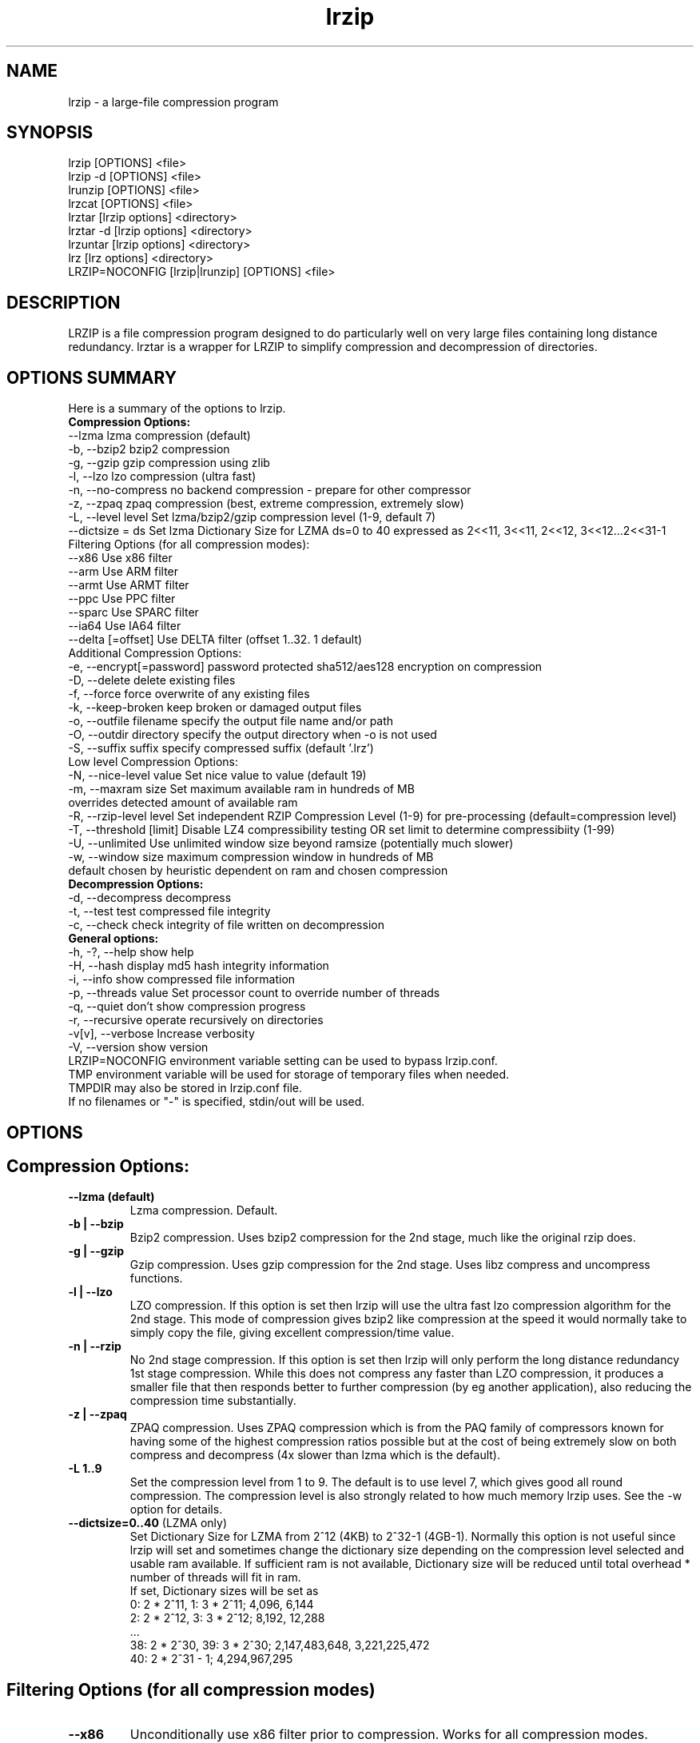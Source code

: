 .\" LRZIP manpage
.\" Comment lines for readability
.\"
.TH "lrzip" 1 "February 2021" "lrzip Command Reference" ""
.SH "NAME"
lrzip \- a large-file compression program
.SH "SYNOPSIS"
.PP
lrzip [OPTIONS] <file>
.br
lrzip \-d [OPTIONS] <file>
.br
lrunzip [OPTIONS] <file>
.br
lrzcat [OPTIONS] <file>
.br
lrztar [lrzip options] <directory>
.br
lrztar \-d [lrzip options] <directory>
.br
lrzuntar [lrzip options] <directory>
.br
lrz [lrz options] <directory>
.br
LRZIP=NOCONFIG [lrzip|lrunzip] [OPTIONS] <file>
.PP
.SH "DESCRIPTION"
.PP
LRZIP is a file compression program designed to do particularly
well on very large files containing long distance redundancy\&.
lrztar is a wrapper for LRZIP to simplify compression and decompression
of directories.
.\"
.SH "OPTIONS SUMMARY"
Here is a summary of the options to lrzip.
.nf
.B Compression Options:
 \-\-lzma                  lzma compression (default)
 \-b, \-\-bzip2             bzip2 compression
 \-g, \-\-gzip              gzip compression using zlib
 \-l, \-\-lzo               lzo compression (ultra fast)
 \-n, \-\-no-compress       no backend compression - prepare for other compressor
 \-z, \-\-zpaq              zpaq compression (best, extreme compression, extremely slow)
 \-L, \-\-level level       Set lzma/bzip2/gzip compression level (1-9, default 7)
 \-\-dictsize = ds         Set lzma Dictionary Size for LZMA ds=0 to 40 expressed as 2<<11, 3<<11, 2<<12, 3<<12...2<<31-1
Filtering Options (for all compression modes):
 \-\-x86                   Use x86 filter
 \-\-arm                   Use ARM filter
 \-\-armt                  Use ARMT filter
 \-\-ppc                   Use PPC filter
 \-\-sparc                 Use SPARC filter
 \-\-ia64                  Use IA64 filter
 \-\-delta [=offset]       Use DELTA filter (offset 1..32. 1 default)
Additional Compression Options:
 \-e, \-\-encrypt[=password] password protected sha512/aes128 encryption on compression
 \-D, \-\-delete            delete existing files
 \-f, \-\-force             force overwrite of any existing files
 \-k, \-\-keep-broken       keep broken or damaged output files
 \-o, \-\-outfile filename  specify the output file name and/or path
 \-O, \-\-outdir directory  specify the output directory when -o is not used
 \-S, \-\-suffix suffix     specify compressed suffix (default '.lrz')
Low level Compression Options:
 \-N, \-\-nice-level value  Set nice value to value (default 19)
 \-m, \-\-maxram size       Set maximum available ram in hundreds of MB
                         overrides detected amount of available ram
 \-R, \-\-rzip-level level  Set independent RZIP Compression Level (1-9) for pre-processing (default=compression level)
 \-T, \-\-threshold [limit] Disable LZ4 compressibility testing OR set limit to determine compressibiity (1-99)
 \-U, \-\-unlimited         Use unlimited window size beyond ramsize (potentially much slower)
 \-w, \-\-window size       maximum compression window in hundreds of MB
                         default chosen by heuristic dependent on ram and chosen compression
.B Decompression Options:
 \-d, \-\-decompress        decompress
 \-t, \-\-test              test compressed file integrity
 \-c, \-\-check             check integrity of file written on decompression
.B General options:
 \-h, \-?, \-\-help          show help
 \-H, \-\-hash              display md5 hash integrity information
 \-i, \-\-info              show compressed file information
 \-p, \-\-threads value     Set processor count to override number of threads
 \-q, \-\-quiet             don't show compression progress
 \-r, \-\-recursive         operate recursively on directories
 \-v[v], \-\-verbose        Increase verbosity
 \-V, \-\-version           show version
.br
LRZIP=NOCONFIG environment variable setting can be used to bypass lrzip.conf.
TMP environment variable will be used for storage of temporary files when needed.
TMPDIR may also be stored in lrzip.conf file.
.br
If no filenames or "-" is specified, stdin/out will be used.
.fi
.\"
.SH "OPTIONS"
.SH "Compression Options:"
.IP "\fB--lzma (default)\fP"
Lzma compression. Default.
.IP "\fB-b | --bzip\fP"
Bzip2 compression. Uses bzip2 compression for the 2nd stage, much like
the original rzip does.
.IP "\fB-g | --gzip\fP"
Gzip compression. Uses gzip compression for the 2nd stage. Uses libz compress
and uncompress functions.
.IP "\fB-l | --lzo\fP"
LZO compression. If this option is set then lrzip will use the ultra
fast lzo compression algorithm for the 2nd stage. This mode of compression
gives bzip2 like compression at the speed it would normally take to simply
copy the file, giving excellent compression/time value.
.IP "\fB-n | --rzip\fP"
No 2nd stage compression. If this option is set then lrzip will only
perform the long distance redundancy 1st stage compression. While this does
not compress any faster than LZO compression, it produces a smaller file
that then responds better to further compression (by eg another application),
also reducing the compression time substantially.
.IP "\fB-z | --zpaq\fP"
ZPAQ compression. Uses ZPAQ compression which is from the PAQ family of
compressors known for having some of the highest compression ratios possible
but at the cost of being extremely slow on both compress and decompress (4x
slower than lzma which is the default).
.IP "\fB-L 1\&.\&.9\fP"
Set the compression level from 1 to 9. The default is to use level 7, which
gives good all round compression. The compression level is also strongly related
to how much memory lrzip uses. See the \-w option for details.
.IP "\fB--dictsize=0\&.\&.40\fP (LZMA only)"
Set Dictionary Size for LZMA from 2^12 (4KB) to 2^32-1 (4GB-1). Normally this
option is not useful since lrzip will set and sometimes change the dictionary
size depending on the compression level selected and usable ram available. If
sufficient ram is not available, Dictionary size will be reduced until total
overhead * number of threads will fit in ram.
.br
If set, Dictionary sizes will be set as
.br
0:  2 * 2^11, 1:  3 * 2^11; 4,096, 6,144
.br
2:  2 * 2^12, 3:  3 * 2^12; 8,192, 12,288
.br
 ...
.br
38: 2 * 2^30, 39: 3 * 2^30; 2,147,483,648, 3,221,225,472
.br
40: 2 * 2^31 - 1; 4,294,967,295
.SH "Filtering Options (for all compression modes)"
.IP "\fB--x86\fP"
Unconditionally use x86 filter prior to compression. Works for all
compression modes.
.IP "\fB--arm\fP"
Unconditionally use ARM filter prior to compression. Works for all
compression modes.
.IP "\fB--armt\fP"
Unconditionally use ARMT filter prior to compression. Works for all
compression modes.
.IP "\fB--ppc\fP"
Unconditionally use PPC filter prior to compression. Works for all
compression modes.
.IP "\fB--sparc\fP"
Unconditionally use SPARC filter prior to compression. Works for all
compression modes.
.IP "\fB--ia64\fP"
Unconditionally use IA64 filter prior to compression. Works for all
compression modes.
.IP "\fB--delta\fR [1\&.\&.32]\fP"
Unconditionally use DELTA filter prior to compression. Works for all
compression modes. Delta offset 1 default. Delta offset is set as
1-17, then 32..256 in multiples of 16. e.g. An offset of 18 would be
32, 19:48, 20:64...32:256.
.\" 
.SH "Additional Compression Options:"
.IP "\fB-e | --encrypt \fR[\fIpassword\fP]"
Encrypt. This option enables high grade password encryption using a combination
of multiply sha512 hashed password, random salt and aes128 CBC encryption.
Passwords up to 500 characters long are supported, and the encryption mechanism
used virtually guarantees that the same file created with the same password
will never be the same. Furthermore, the password hashing is increased
according to the date the file is encrypted, increasing the number of CPU
cycles required for each password attempt in accordance with Moore's law, thus
making the difficulty of attempting brute force attacks proportional to the
power of modern computers.
.IP "\fB-D | --delete\fP"
If this option is specified then lrzip will delete the
source file after successful compression or decompression. When this
option is not specified then the source files are not deleted.
.IP "\fB-f | --force\fP"
If this option is not specified (Default) then lrzip will not
overwrite any existing files. If you set this option then rzip will
silently overwrite any files as needed.
.IP "\fB-k | --keep-broken\fP"
This option will keep broken or damaged files instead of deleting them.
When compression or decompression is interrupted either by user or error, or
a file decompressed fails an integrity check, it is normally deleted by LRZIP.
.IP "\fB-o | --outfile \fIfilename\fP"
Set the output file name. If this option is not set then
the output file name is chosen based on the input name and the
suffix. The \-o option cannot be used if more than one file name is
specified on the command line.
.IP "\fB-O | --outdir \fIoutput_directory\fP"
Set the output directory for the default filename. This option
cannot be combined with \-o.
.IP "\fB-S | --suffix \fI suffix\fR (default \fB.lrz\fP)"
Set the compression suffix. The default is '.lrz'.
.\"
.SH "Low Level Compression Options:"
.IP "\fB-N | --nice-val \fIvalue\fP"
The default nice value is 19. This option can be used to set the priority
scheduling for the lrzip backup or decompression. Valid nice values are
from \-20 to 19. Note this does NOT speed up or slow down compression.
.IP "\fB-m | --maxram \fImaxram\fR"
Specify the maximum system memory in 100MB blocks. Overrides detected ram.
Ex. 40=4GB.
.IP "\fB-R | --rzip-level \fIlevel\fP"
Specify the rzip pre-processing compression level. If not set, will default
to compression level.
.IP "\fB-T | --threshold\fP"
Disables the LZ4 compressibility threshold testing when a slower compression
back-end is used. LZ4 testing is normally performed for the slower back-end
compression of LZMA and ZPAQ. The reasoning is that if it is completely
incompressible by LZ4 then it will also be incompressible by them. Thus if a
block fails to be compressed by the very fast LZ4, lrzip will not attempt to
compress that block with the slower compressor, thereby saving time. If this
option is enabled, it will bypass the LZ4 testing and attempt to compress each
block regardless.
.IP "\fB-T | --threshold \fIlimit\fP"
If the value \fBlimit\fP is used, it will test compressibility as a percentage of
chunk size. Limiting chunck compressibility threshold can speed up compression.
If, for example, LZ4_TEST determines a chunk is 99.99% of chunk size, it will
pass the chunk to the compressor even though it is barely compressible. Setting
\fBlimit\fP to a lower value, 95% for example, the chunk will not be passed to
the compressor unless it is at least 5% compression benefit as determined by
LZ4_TEST. Any value from 1-99 is allowed.
.IP "\fB-U | --unlimited\fP"
Unlimited window size\&. If this option is set, and the file being compressed
does not fit into the available ram, lrzip will use a moving second buffer as a
"sliding mmap" which emulates having infinite ram. This will provide the most
possible compression in the first rzip stage which can improve the compression
of ultra large files when they're bigger than the available ram. However it runs
progressively slower the larger the difference between ram and the file size,
so is best reserved for when the smallest possible size is desired on a very
large file, and the time taken is not important.
.IP "\fB-w | --window \fIsize\fP"
Set the maximum allowable compression window size to n in hundreds of megabytes.
This is the amount of memory lrzip will search during its first stage of
pre-compression and is the main thing that will determine how much benefit lrzip
will provide over ordinary compression with the 2nd stage algorithm. If not set
(recommended), the value chosen will be determined by an internal heuristic in
lrzip which uses the most memory that is reasonable, without any hard upper
limit. It is limited to 2GB on 32bit machines. lrzip will always reduce the
window size to the biggest it can be without running out of memory.
.\"
.SH "Decompression Options:"
.IP "\fB-d | --decompress\fP"
Decompress. If this option is not used then lrzip looks at
the name used to launch the program. If it contains the string
"lrunzip" then the \-d option is automatically set. If it contains the string
"lrzcat" then the \-d \-o \- options are automatically set.
.IP "\fB-t | --test\fP"
This tests the compressed file integrity. It does this by decompressing it
to a temporary file and then deleting it.
.IP "\fB-c | --check\fP"
This option enables integrity checking of the file written to disk on
decompression. All decompression is tested internally in lrzip with either
crc32 or md5 hash checking depending on the version of the archive already.
However the file written to disk may be corrupted for other reasons to do with
other userspace problems such as faulty library versions, drivers, hardware
failure and so on. Enabling this option will make lrzip perform an md5 hash
check on the file that's written to disk. When the archive has the md5 value
stored in it, it is compared to this. Otherwise it is compared to the value
calculated during decompression. This offers an extra guarantee that the file
written is the same as the original archived.
.\"
.SH "General Options:"
.IP "\fB-h | -? | --help\fP"
Print an options summary page
.IP "\fB-H | --hash\fP"
This shows the md5 hash value calculated on compressing or decompressing an
lrzip archive. By default all compression has the md5 value calculated and
stored in all archives since version 0.560. On decompression, when an md5
value has been found, it will be calculated and used for integrity checking.
If the md5 value is not stored in the archive, it will not be calculated unless
explicitly specified with this option, or check integrity (see below) has been
requested.
.IP "\fB-i | --info\fP"
This shows information about a compressed file. It shows the compressed size,
the decompressed size, the compression ratio, what compression was used and
what hash checking will be used for internal integrity checking.
Note that the compression mode is detected from the first block only and
it will show no compression used if the first block was incompressible, even
if later blocks were compressible. If verbose options \-v or \-vv are added,
a breakdown of all the internal blocks and progressively more information
pertaining to them will also be shown.
.IP "\fB-p | --threads\ \fIvalue\fP"
Set the number of processor count to determine the number of threads to run.
Normally lrzip will scale according to the number of CPUs it detects. Using
this will override the value in case you wish to use less CPUs to either
decrease the load on your machine, or to improve compression. Setting it to
1 will maximise compression but will not attempt to use more than one CPU.
.IP "\fB-q | --quiet\fP"
If this option is specified then lrzip will not show the
percentage progress while compressing. Note that compression happens in
bursts with lzma compression which is the default compression. This means
that it will progress very rapidly for short periods and then stop for
long periods.
.IP "\fB-r | --recursive\fP"
If this option is specified, lrzip will recursively enter the directories
specified, compressing or decompressing every file individually in the same
directory. Note for better compression it is recommended to instead combine
files in a tar file rather than compress them separately, either manually
or with the lrztar helper.
.IP "\fB-v[v] | --verbose\fP"
Increases verbosity. \-vv will print more messages than \-v.
.IP "\fB-V | --version\fP"
Print the lrzip version number.
.\"
.SH "INSTALLATION"
"make install" or just install lrzip somewhere in your search path.
.SH "COMPRESSION ALGORITHM"
LRZIP operates in two stages. The first stage finds and encodes large chunks of
duplicated data over potentially very long distances in the input file. The
second stage is to use a compression algorithm to compress the output of the
first stage. The compression algorithm can be chosen to be optimised for extreme
size (zpaq), size (lzma - default), speed (lzo), legacy (bzip2 or gzip) or can
be omitted entirely doing only the first stage. A one stage only compressed file
can almost always improve both the compression size and speed done by a
subsequent compression program.
.PP
The key difference between lrzip and other well known compression
algorithms is its ability to take advantage of very long distance
redundancy. The well known deflate algorithm used in gzip uses a
maximum history buffer of 32k. The block sorting algorithm used in
bzip2 is limited to 900k of history. The history buffer in lrzip can be
any size long, not even limited by available ram.
.PP
It is quite common these days to need to compress files that contain
long distance redundancies. For example, when compressing a set of
home directories several users might have copies of the same file, or
of quite similar files. It is also common to have a single file that
contains large duplicated chunks over long distances, such as pdf
files containing repeated copies of the same image. Most compression
programs won't be able to take advantage of this redundancy, and thus
might achieve a much lower compression ratio than lrzip can achieve.
.\"
.SH "FILES"
.PP
LRZIP recognises a configuration file that contains default settings.
This configuration is searched for in the current directory, /etc/lrzip,
and $HOME/.lrzip. The configuration filename must be \fBlrzip.conf\fP.
.SH "ENVIRONMENT"
By default, lrzip will search for and use a configuration file, lrzip.conf.
If the user wishes to bypass the file, a startup ENV variable may be set.
.br
.B LRZIP =
.I "NOCONFIG "
.B "[lrzip|lrunzip]"
[OPTIONS] <file>
.br
which will force lrzip to ignore the configuration file.
.\"
.SH "HISTORY - Notes on rzip by Andrew Tridgell"
.PP
The ideas behind rzip were first implemented in 1998 while I was
working on rsync. That version was too slow to be practical, and was
replaced by this version in 2003.
LRZIP was created by the desire to have better compression and/or speed
by Con Kolivas on blending the lzma and lzo compression algorithms with
the rzip first stage, and extending the compression windows to scale
with increasing ram sizes.
.\"
.SH "BUGS"
Nil known.
.SH "SEE ALSO"
lrzip.conf(5),
lrunzip(1),
lrzcat(1),
lrztar(1),
lrzuntar(1),
lrz(1),
bzip2(1),
gzip(1),
lzop(1),
rzip(1),
zip(1)
.\"
.SH "AUTHOR and CREDITS"
.br
lrzip is being extensively bastardised from rzip by Con Kolivas.
.br
from 2016 further extensions, enhancements, updates by Peter Hyman.
.br
rzip was written by Andrew Tridgell.
.br
lzma was written by Igor Pavlov.
.br
lzo was written by Markus Oberhumer.
.br
zpaq was written by Matt Mahoney.
.br
Peter Hyman added informational output, updated LZMA SDK,
updated ZPAQ SDK added lzma multi-threading capabilities,
and added filtering for all compression modes.
.br
If you wish to report a problem, or make a suggestion, then please email Con at
kernel@kolivas.org or pete@peterhyman.com
.br
lrzip is released under the GNU General Public License version 2.
Please see the file COPYING for license details.
